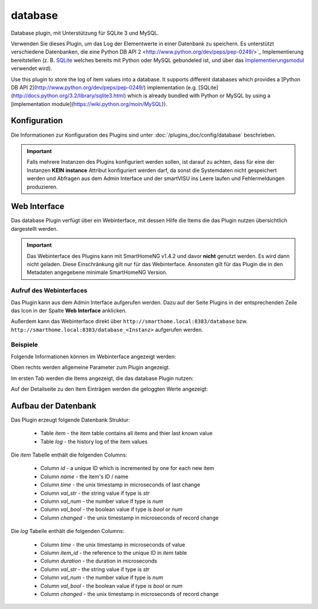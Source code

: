 .. index:: Plugins; Database (Database Unterstützung)
.. index:: Database

========
database
========

Database plugin, mit Unterstützung für SQLite 3 und MySQL.

Verwenden Sie dieses Plugin, um das Log der Elementwerte in einer Datenbank zu speichern. Es unterstützt
verschiedene Datenbanken, die eine Python DB API 2 <http://www.python.org/dev/peps/pep-0249/>`_ Implementierung
bereitstellen (z. B. `SQLite <http://docs.python.org/3.2/library/sqlite3.html>`_
welches bereits mit Python oder MySQL gebundeled ist, und über das
`Implementierungsmodul <https://wiki.python.org/moin/MySQL>`_ verwendet wird).

Use this plugin to store the log of item values into a database. It supports
different databases which provides a [Python DB API 2](http://www.python.org/dev/peps/pep-0249/)
implementation (e.g. [SQLite](http://docs.python.org/3.2/library/sqlite3.html)
which is already bundled with Python or MySQL by using a
[implementation module](https://wiki.python.org/moin/MySQL)).


Konfiguration
=============

Die Informationen zur Konfiguration des Plugins sind unter :doc:`/plugins_doc/config/database` beschrieben.

.. important::

   Falls mehrere Instanzen des Plugins konfiguriert werden sollen, ist darauf zu achten, dass für eine der Instanzen
   **KEIN** **instance** Attribut konfiguriert werden darf, da sonst die Systemdaten nicht gespeichert werden und
   Abfragen aus dem Admin Interface und der smartVISU ins Leere laufen und Fehlermeldungen produzieren.


Web Interface
=============

Das database Plugin verfügt über ein Webinterface, mit dessen Hilfe die Items die das Plugin nutzen
übersichtlich dargestellt werden.

.. important::

   Das Webinterface des Plugins kann mit SmartHomeNG v1.4.2 und davor **nicht** genutzt werden.
   Es wird dann nicht geladen. Diese Einschränkung gilt nur für das Webinterface. Ansonsten gilt
   für das Plugin die in den Metadaten angegebene minimale SmartHomeNG Version.


Aufruf des Webinterfaces
------------------------

Das Plugin kann aus dem Admin Interface aufgerufen werden. Dazu auf der Seite Plugins in der entsprechenden
Zeile das Icon in der Spalte **Web Interface** anklicken.

Außerdem kann das Webinterface direkt über ``http://smarthome.local:8383/database`` bzw.
``http://smarthome.local:8383/database_<Instanz>`` aufgerufen werden.


Beispiele
---------

Folgende Informationen können im Webinterface angezeigt werden:

Oben rechts werden allgemeine Parameter zum Plugin angezeigt.

Im ersten Tab werden die Items angezeigt, die das database Plugin nutzen:

.. image:: assets/webif1.jpg
   :class: screenshot

Auf der Detailseite zu den Item Einträgen werden die geloggten Werte angezeigt:

.. image:: assets/webif1_1.jpg
   :class: screenshot


Aufbau der Datenbank
====================

Das Plugin erzeugt folgende Datenbank Struktur:

  * Table `item` - the item table contains all items and thier last known value
  * Table `log` - the history log of the item values


Die `item` Tabelle enthält die folgenden Columns:

  * Column `id` - a unique ID which is incremented by one for each new item
  * Column `name` - the item's ID / name
  * Column `time` - the unix timestamp in microseconds of last change
  * Column `val_str` - the string value if type is `str`
  * Column `val_num` - the number value if type is `num`
  * Column `val_bool` - the boolean value if type is `bool` or `num`
  * Column `changed` - the unix timestamp in microseconds of record change

Die `log` Tabelle enthält die folgenden Columns:

  * Column `time` - the unix timestamp in microseconds of value
  * Column `item_id` - the reference to the unique ID in `item` table
  * Column `duration` - the duration in microseconds
  * Column `val_str` - the string value if type is `str`
  * Column `val_num` - the number value if type is `num`
  * Column `val_bool` - the boolean value if type is `bool` or `num`
  * Column `changed` - the unix timestamp in microseconds of record change

